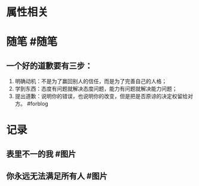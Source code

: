 * 属性相关
#+status: 每日记录
#+date: 2022_01_17
* 随笔 #随笔
** 一个好的道歉要有三步：
1. 明确动机：不是为了赢回别人的信任，而是为了完善自己的人格；
2. 学到东西：态度有问题就解决态度问题，能力有问题就解决能力问题；
3. 提出道歉：说明你的错误，也说明你的改变，但是把是否原谅的决定权留给对方。 #forblog
* 记录
** 表里不一的我 #图片
[[../assets/2022-01-17-06-48-30.jpeg]]
** 你永远无法满足所有人 #图片
[[../assets/2022-01-17-06-49-48.jpeg]]
